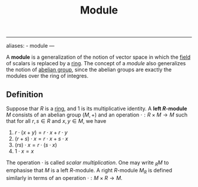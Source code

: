 :PROPERTIES:
:ID: AC78A1AC-078C-403C-A797-2CB2A3422E51
:END:
#+title: Module

--------------

aliases: - module
---

A *module* is a generalization of the notion of vector space in which the [[id:0A6751A9-127F-40CA-BD65-2F69B68F0DD8][field]] of scalars is replaced by a [[id:3CC31C84-CF5C-4C2C-90A6-623847BFF49F][ring]]. The concept of a /module/ also generalizes the notion of [[id:48FAF6F8-DD4A-49F5-89B1-DCE13AE4A2F7][abelian group]], since the abelian groups are exactly the modules over the ring of integres.

** Definition
Suppose thar \(R\) is a [[id:3CC31C84-CF5C-4C2C-90A6-623847BFF49F][ring]], and \(1\) is its multiplicative identity. A *left \(R\)-module* \(M\) consists of an abelian group \((M, +)\) and an operation \(\cdot: R\times M \to M\) such that for all \(r, s \in R\) and \(x, y \in M\), we have

1. \(r\cdot (x + y) = r\cdot x + r\cdot y\)
2. \((r+s) \cdot x = r\cdot x + s\cdot x\)
3. \((rs) \cdot x = r\cdot (s\cdot x)\)
4. \(1\cdot x=x\)

The operation \(\cdot\) is called /scalar multiplication/. One may write \(_R{M}\) to emphasise that \(M\) is a left \(R\)-module. A right \(R\)-module \(M_R\) is defined similarly in terms of an operation \(\cdot: M\times R \to M\).
